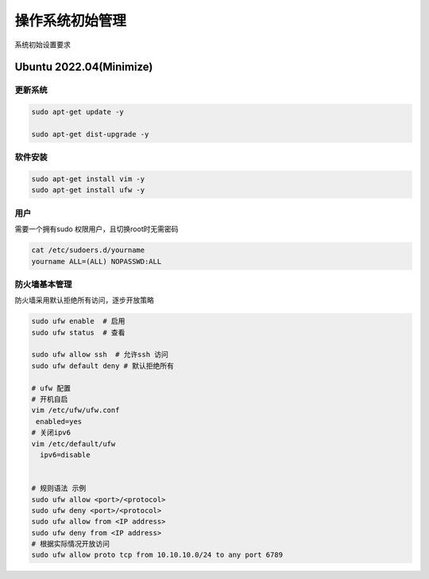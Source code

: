 .. _dynamic_configuration:

操作系统初始管理
================

系统初始设置要求

Ubuntu 2022.04(Minimize)  
------------------------

更新系统
~~~~~~~~

.. code-block:: ini

   sudo apt-get update -y 

   sudo apt-get dist-upgrade -y 


软件安装
~~~~~~~~

.. code-block:: ini

   sudo apt-get install vim -y
   sudo apt-get install ufw -y 

用户
~~~~~~
需要一个拥有sudo 权限用户，且切换root时无需密码

.. code-block:: ini 

  cat /etc/sudoers.d/yourname
  yourname ALL=(ALL) NOPASSWD:ALL

防火墙基本管理
~~~~~~~~~~~~

防火墙采用默认拒绝所有访问，逐步开放策略

.. code-block:: ini
    
   sudo ufw enable  # 启用
   sudo ufw status  # 查看

   sudo ufw allow ssh  # 允许ssh 访问
   sudo ufw default deny # 默认拒绝所有
   
   # ufw 配置 
   # 开机自启
   vim /etc/ufw/ufw.conf
    enabled=yes 
   # 关闭ipv6
   vim /etc/default/ufw
     ipv6=disable 


   # 规则语法 示例
   sudo ufw allow <port>/<protocol>
   sudo ufw deny <port>/<protocol>
   sudo ufw allow from <IP address>
   sudo ufw deny from <IP address>
   # 根据实际情况开放访问
   sudo ufw allow proto tcp from 10.10.10.0/24 to any port 6789 